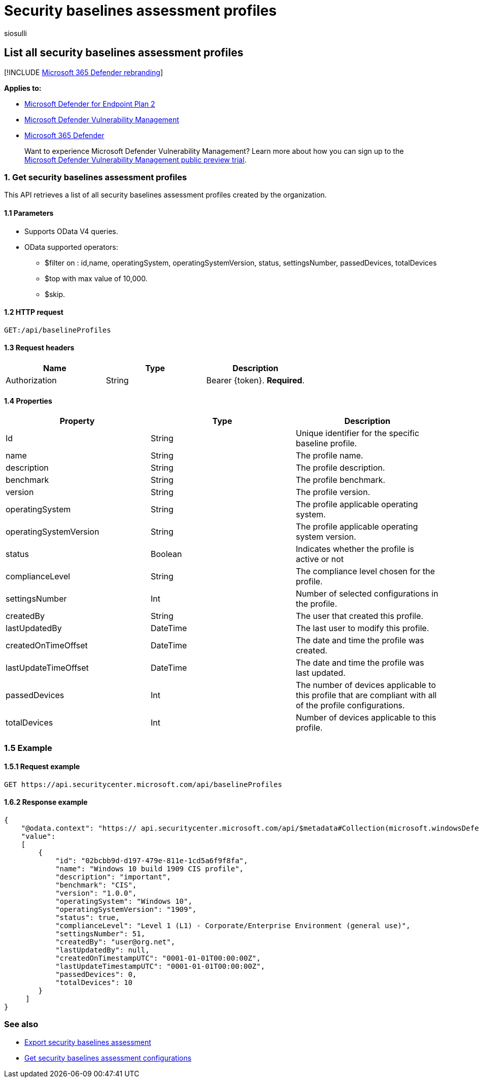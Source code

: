 = Security baselines assessment profiles
:audience: ITPro
:author: siosulli
:description: Provides information about the security baselines assessment profiles APIs that pull "Microsoft Defender Vulnerability Management" data. There are different API calls to get different types of data. In general, each API call contains the requisite data for devices in your organization.
:keywords: api, apis, export assessment, per device assessment, per machine assessment, vulnerability assessment report, device vulnerability assessment, device vulnerability report, secure configuration assessment, secure configuration report, software vulnerabilities assessment, software vulnerability report, vulnerability report by machine,
:manager: dansimp
:ms.author: siosulli
:ms.collection: M365-security-compliance
:ms.custom: api
:ms.localizationpriority: medium
:ms.mktglfcycl: deploy
:ms.pagetype: security
:ms.service: microsoft-365-security
:ms.sitesec: library
:ms.subservice: mde
:ms.topic: article
:search.appverid: met150

== List all security baselines assessment profiles

[!INCLUDE xref:../../includes/microsoft-defender.adoc[Microsoft 365 Defender rebranding]]

*Applies to:*

* https://go.microsoft.com/fwlink/?linkid=2154037[Microsoft Defender for Endpoint Plan 2]
* link:../defender-vulnerability-management/index.yml[Microsoft Defender Vulnerability Management]
* https://go.microsoft.com/fwlink/?linkid=2118804[Microsoft 365 Defender]

____
Want to experience Microsoft Defender Vulnerability Management?
Learn more about how you can sign up to the xref:../defender-vulnerability-management/get-defender-vulnerability-management.adoc[Microsoft Defender Vulnerability Management public preview trial].
____

=== 1. Get security baselines assessment profiles

This API retrieves a list of all security baselines assessment profiles created by the organization.

==== 1.1 Parameters

* Supports OData V4 queries.
* OData supported operators:
 ** $filter on : id,name, operatingSystem, operatingSystemVersion, status, settingsNumber, passedDevices, totalDevices
 ** $top with max value of 10,000.
 ** $skip.

==== 1.2 HTTP request

[,http]
----
GET:/api/baselineProfiles
----

==== 1.3 Request headers

|===
| Name | Type | Description

| Authorization
| String
| Bearer \{token}.
*Required*.
|===

==== 1.4 Properties

|===
| Property | Type | Description

| Id
| String
| Unique identifier for the specific baseline profile.

| name
| String
| The profile name.

| description
| String
| The profile description.

| benchmark
| String
| The profile benchmark.

| version
| String
| The profile version.

| operatingSystem
| String
| The profile applicable operating system.

| operatingSystemVersion
| String
| The profile applicable operating system version.

| status
| Boolean
| Indicates whether the profile is active or not

| complianceLevel
| String
| The compliance level chosen for the profile.

| settingsNumber
| Int
| Number of selected configurations in the profile.

| createdBy
| String
| The user that created this profile.

| lastUpdatedBy
| DateTime
| The last user to modify this profile.

| createdOnTimeOffset
| DateTime
| The date and time the profile was created.

| lastUpdateTimeOffset
| DateTime
| The date and time the profile was last updated.

| passedDevices
| Int
| The number of devices applicable to this profile that are compliant with all of the profile configurations.

| totalDevices
| Int
| Number of devices applicable to this profile.
|===

=== 1.5 Example

==== 1.5.1 Request example

[,http]
----
GET https://api.securitycenter.microsoft.com/api/baselineProfiles
----

==== 1.6.2 Response example

[,json]
----
{
    "@odata.context": "https:// api.securitycenter.microsoft.com/api/$metadata#Collection(microsoft.windowsDefenderATP.api.PublicBaselineProfileDto)",
    "value":
    [
        {
            "id": "02bcbb9d-d197-479e-811e-1cd5a6f9f8fa",
            "name": "Windows 10 build 1909 CIS profile",
            "description": "important",
            "benchmark": "CIS",
            "version": "1.0.0",
            "operatingSystem": "Windows 10",
            "operatingSystemVersion": "1909",
            "status": true,
            "complianceLevel": "Level 1 (L1) - Corporate/Enterprise Environment (general use)",
            "settingsNumber": 51,
            "createdBy": "user@org.net",
            "lastUpdatedBy": null,
            "createdOnTimestampUTC": "0001-01-01T00:00:00Z",
            "lastUpdateTimestampUTC": "0001-01-01T00:00:00Z",
            "passedDevices": 0,
            "totalDevices": 10
        }
     ]
}
----

=== See also

* xref:export-security-baseline-assessment.adoc[Export security baselines assessment]
* xref:get-security-baselines-assessment-configurations.adoc[Get security baselines assessment configurations]
